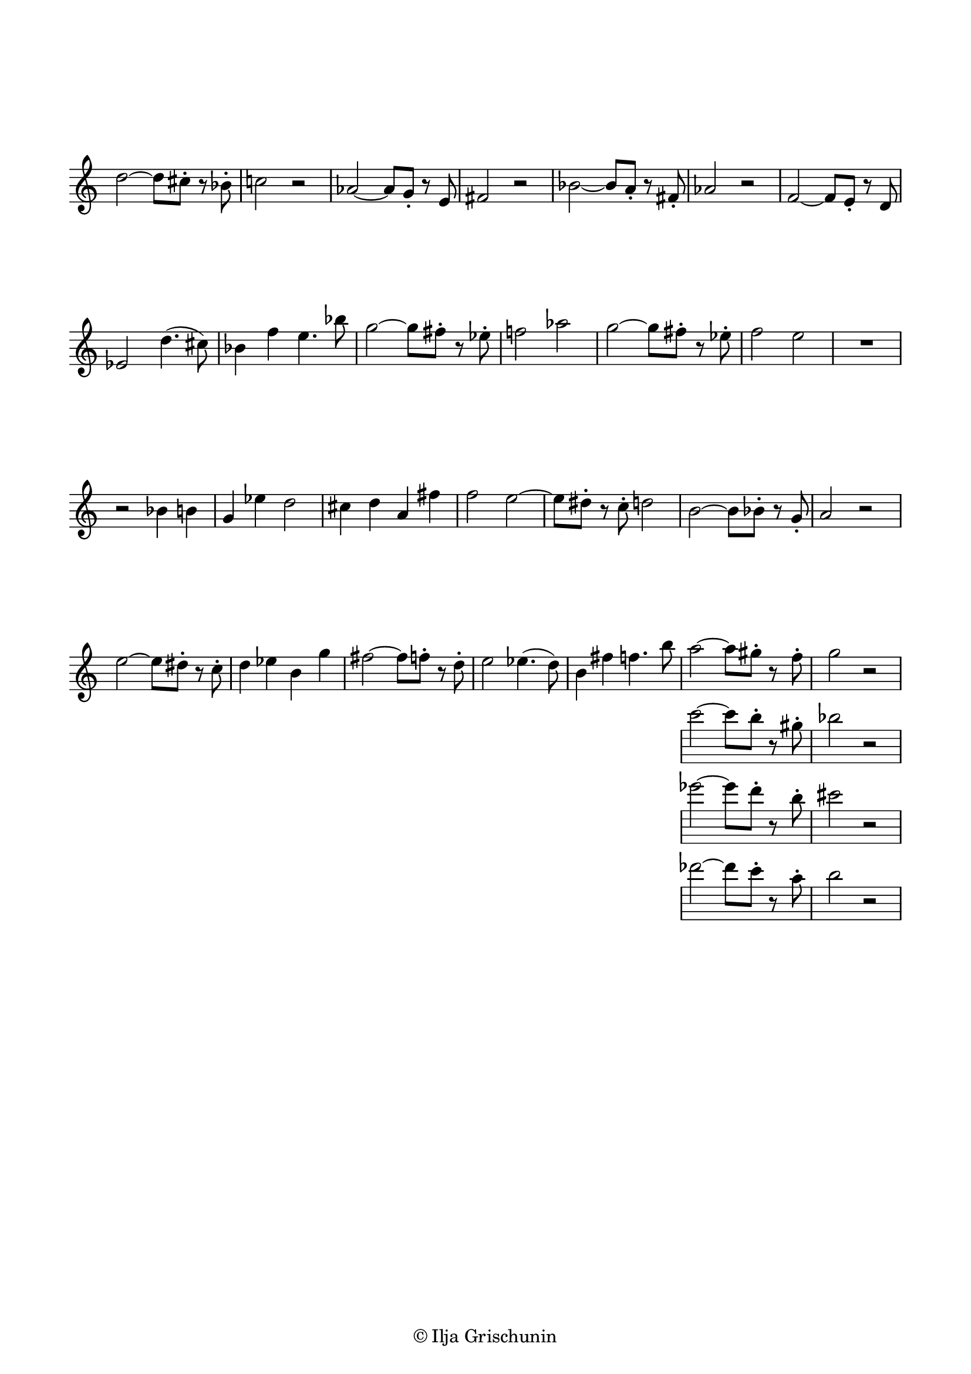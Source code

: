 \version "2.19.15"

\language "deutsch"

\header {
  %title = "N"
  %meter = "Allegretto"
  %composer = "I. G."
  tagline = \markup {\char ##x00A9 "Ilja Grischunin"}
}

\paper {
  #(set-paper-size "a4")
  top-markup-spacing.basic-distance = 5
  markup-system-spacing.basic-distance = 15
  top-system-spacing.basic-distance = 20
  system-system-spacing.basic-distance = 20
  score-system-spacing.basic-distance = 20
  last-bottom-spacing.basic-distance = 25

  %two-sided = ##t
  %inner-margin = 25
  %outer-margin = 15
  left-margin = 15
  right-margin = 15
}

\layout {
  indent = 0
  \context {
    \Voice
    \override Glissando.thickness = #1.5
    \override Glissando.gap = #0.1
  }
  \context {
    \Score
    \remove "Bar_number_engraver"
  }
}
%%%%%%%%%%%%%%%%%%%%%%%%%%%%%%%%%%%%%%

global = {
  %\key d \major
  \time 4/4
  \override Staff.TimeSignature.stencil = ##f
}

ossia = \relative {
  \global
  d''2~ d8 cis-. r b-. c!2 r
  %\break
  as~ as8 g-. r e fis2 r
  %\break
  b~ b8 a-. r fis-. as2 r
  %\break
  f~ f8 e-. r d es2 d'4.( cis8)
  %\break
  b4 f' e4. b'8
  g2~ g8 fis-. r es-. f!2 as
  g2~ g8 fis-. r es-. f2 e
  R1 r2 b4 h g es' d2
  cis4 d a fis' f2
  e~ e8 dis-. r c-. d2
  h~ h8 b-. r g-. a2 r
  e'~ e8 dis-. r c-. d4 es h g'
  fis2~ fis8 f-. r d-.
  e2 es4.( d8) h4 fis' f4. h8
  <<
    {a2~ a8 gis-. r f-. g2 r}
    \new Staff {
      \omit Staff.TimeSignature
      \omit Staff.Clef
      {c2~ c8 h-. r gis-. b2 r}
    }
    \new Staff {
      \omit Staff.TimeSignature
      \omit Staff.Clef
      {es2~ es8 d-. r h-. cis2 r}
    }
    \new Staff {
      \omit Staff.TimeSignature
      \omit Staff.Clef
      {des2~ des8 c-. r a-. h2 r}
    }
  >>
}
%%%%%%%%%%%%%%%%%%%%%%%%%%%%%%%%%%%%%%

\score {

  \new Staff \ossia

}